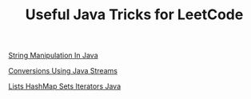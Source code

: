 :PROPERTIES:
:ID:       73FFEAAD-6446-4962-A582-86299F40594A
:END:
#+TITLE:Useful Java Tricks for LeetCode

[[id:97702721-e3c4-4529-8d0e-d41d5fecfbe7][String Manipulation In Java]]

[[id:89384a06-831e-46ea-96f6-311da9bb625e][Conversions Using Java Streams]]


[[id:EB54E5EC-494C-4E5D-97C3-4616F927F742][Lists HashMap Sets Iterators Java]]
